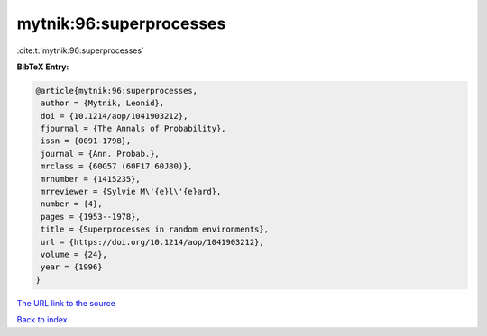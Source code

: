 mytnik:96:superprocesses
========================

:cite:t:`mytnik:96:superprocesses`

**BibTeX Entry:**

.. code-block:: bibtex

   @article{mytnik:96:superprocesses,
    author = {Mytnik, Leonid},
    doi = {10.1214/aop/1041903212},
    fjournal = {The Annals of Probability},
    issn = {0091-1798},
    journal = {Ann. Probab.},
    mrclass = {60G57 (60F17 60J80)},
    mrnumber = {1415235},
    mrreviewer = {Sylvie M\'{e}l\'{e}ard},
    number = {4},
    pages = {1953--1978},
    title = {Superprocesses in random environments},
    url = {https://doi.org/10.1214/aop/1041903212},
    volume = {24},
    year = {1996}
   }

`The URL link to the source <ttps://doi.org/10.1214/aop/1041903212}>`__


`Back to index <../By-Cite-Keys.html>`__
